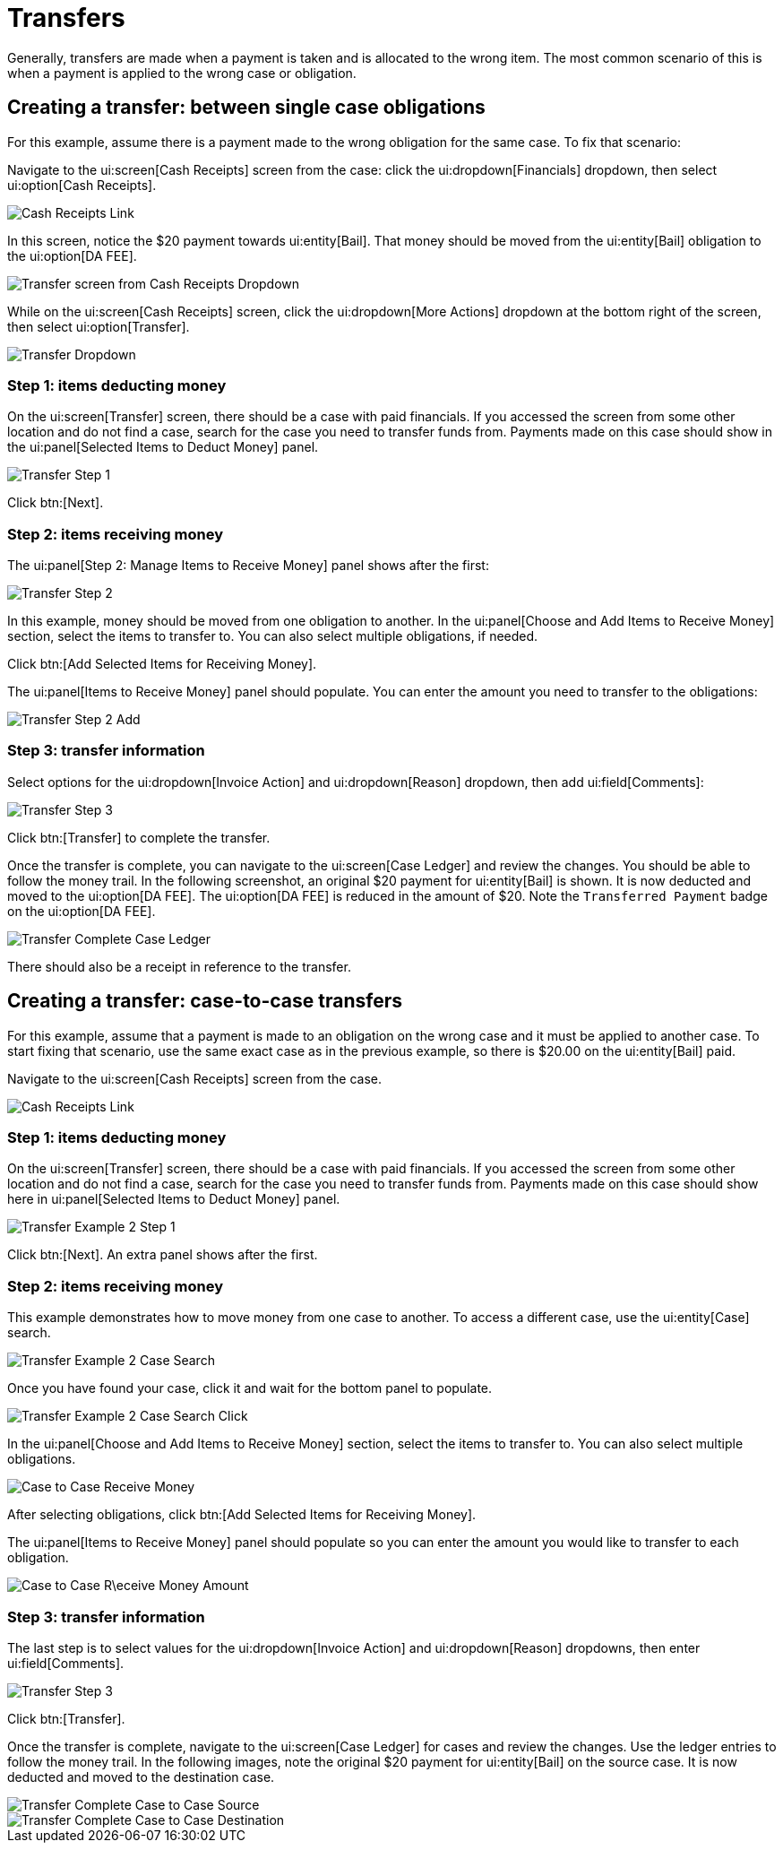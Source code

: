 // vim: tw=0 ai et ts=2 sw=2
= Transfers

Generally, transfers are made when a payment is taken and is allocated to the wrong item.
The most common scenario of this is when a payment is applied to the wrong case or obligation.


[#create]
== Creating a transfer: between single case obligations

For this example, assume there is a payment made to the wrong obligation for the same case.
To fix that scenario:

Navigate to the ui:screen[Cash Receipts] screen from the case: click the ui:dropdown[Financials] dropdown, then select ui:option[Cash Receipts].

image::financials/cash_receipts_from_case.png[Cash Receipts Link]

In this screen, notice the $20 payment towards ui:entity[Bail].
That money should be moved from the ui:entity[Bail] obligation to the ui:option[DA FEE].

image::financials/xfer_cash_receipt_paid_wrong.png[Transfer screen from Cash Receipts Dropdown]

While on the ui:screen[Cash Receipts] screen, click the ui:dropdown[More Actions] dropdown at the bottom right of the screen, then select ui:option[Transfer].

image::financials/xfer_action.png[Transfer Dropdown]


=== Step 1: items deducting money

On the ui:screen[Transfer] screen, there should be a case with paid financials.
If you accessed the screen from some other location and do not find a case, search for the case you need to transfer funds from.
Payments made on this case should show in the ui:panel[Selected Items to Deduct Money] panel.

image::financials/xfer_next.png[Transfer Step 1]

Click btn:[Next].


=== Step 2: items receiving money

The ui:panel[Step 2: Manage Items to Receive Money] panel shows after the first:

image::financials/xfer_step_2.png[Transfer Step 2]

In this example, money should be moved from one obligation to another.
In the ui:panel[Choose and Add Items to Receive Money] section, select the items to transfer to.
You can also select multiple obligations, if needed.

Click btn:[Add Selected Items for Receiving Money].

The ui:panel[Items to Receive Money] panel should populate.
You can enter the amount you need to transfer to the obligations:

image::financials/xfer_step_2_next.png[Transfer Step 2 Add]


=== Step 3: transfer information

Select options for the ui:dropdown[Invoice Action] and ui:dropdown[Reason] dropdown, then add ui:field[Comments]:

image::financials/xfer_step_3.png[Transfer Step 3]

Click btn:[Transfer] to complete the transfer.

Once the transfer is complete, you can navigate to the ui:screen[Case Ledger] and review the changes.
You should be able to follow the money trail.
In the following screenshot, an original $20 payment for ui:entity[Bail] is shown.
It is now deducted and moved to the ui:option[DA FEE].
The ui:option[DA FEE] is reduced in the amount of $20.
Note the `Transferred Payment` badge on the ui:option[DA FEE].

image::financials/xfer_complete.png[Transfer Complete Case Ledger]

There should also be a receipt in reference to the transfer.


== Creating a transfer: case-to-case transfers

For this example, assume that a payment is made to an obligation on the wrong case and it must be applied to another case.
To start fixing that scenario, use the same exact case as in the previous example, so there is $20.00 on the ui:entity[Bail] paid.

Navigate to the ui:screen[Cash Receipts] screen from the case.

image::financials/cash_receipts_from_case.png[Cash Receipts Link]


=== Step 1: items deducting money

On the ui:screen[Transfer] screen, there should be a case with paid financials.
If you accessed the screen from some other location and do not find a case, search for the case you need to transfer funds from.
Payments made on this case should show here in ui:panel[Selected Items to Deduct Money] panel.

image::financials/xfer_next_ex2.png[Transfer Example 2 Step 1]

Click btn:[Next].
An extra panel shows after the first.


=== Step 2: items receiving money

This example demonstrates how to move money from one case to another.
To access a different case, use the ui:entity[Case] search.

image::financials/xfer_next_case_search.png[Transfer Example 2 Case Search]

Once you have found your case, click it and wait for the bottom panel to populate.

image::financials/xfer_next_case_search_click.png[Transfer Example 2 Case Search Click]

In the ui:panel[Choose and Add Items to Receive Money] section, select the items to transfer to.
You can also select multiple obligations.

image::financials/xfer_case_to_case.png[Case to Case Receive Money]

After selecting obligations, click btn:[Add Selected Items for Receiving Money].

The ui:panel[Items to Receive Money] panel should populate so you can enter the amount you would like to transfer to each obligation.

image::financials/xfer_case_to_case_click.png[Case to Case R\eceive Money Amount]


=== Step 3: transfer information

The last step is to select values for the ui:dropdown[Invoice Action] and ui:dropdown[Reason] dropdowns, then enter ui:field[Comments].

image::financials/xfer_step_3.png[Transfer Step 3]

Click btn:[Transfer].

Once the transfer is complete, navigate to the ui:screen[Case Ledger] for cases and review the changes.
Use the ledger entries to follow the money trail.
In the following images, note the original $20 payment for ui:entity[Bail] on the source case.
It is now deducted and moved to the destination case.

image::financials/xfer_case_to_case_src.png[Transfer Complete Case to Case Source]

image::financials/xfer_case_to_case_dest.png[Transfer Complete Case to Case Destination]
